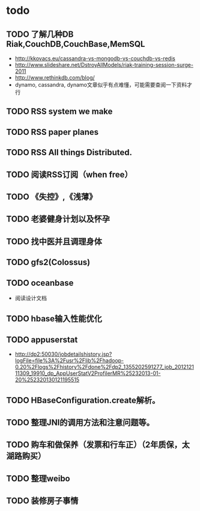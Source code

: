 * todo
** TODO 了解几种DB Riak,CouchDB,CouchBase,MemSQL
    - http://kkovacs.eu/cassandra-vs-mongodb-vs-couchdb-vs-redis
    - http://www.slideshare.net/DstroyAllModels/riak-training-session-surge-2011
    - http://www.rethinkdb.com/blog/
    - dynamo, cassandra, dynamo文章似乎有点难懂，可能需要查阅一下资料才行
** TODO RSS system we make
** TODO RSS paper planes
** TODO RSS All things Distributed.
** TODO 阅读RSS订阅（when free）
** TODO 《失控》,《浅薄》
** TODO 老婆健身计划以及怀孕
** TODO 找中医并且调理身体
** TODO gfs2(Colossus)
** TODO oceanbase
   - 阅读设计文档
** TODO hbase输入性能优化
** TODO appuserstat
   - http://dp2:50030/jobdetailshistory.jsp?logFile=file%3A%2Fusr%2Flib%2Fhadoop-0.20%2Flogs%2Fhistory%2Fdone%2Fdp2_1355202591277_job_201212111309_19910_dp_AppUserStatV2ProfilerMR%25232013-01-20%252320130121195515
** TODO HBaseConfiguration.create解析。
** TODO 整理JNI的调用方法和注意问题等。
** TODO 购车和做保养（发票和行车正）（2年质保，太湖路购买）
** TODO 整理weibo
** TODO 装修房子事情
